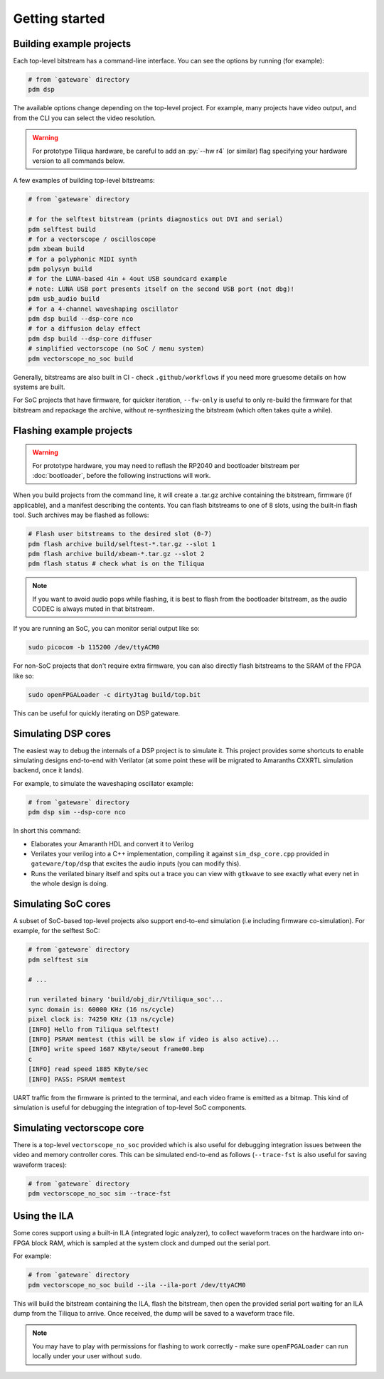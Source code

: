 Getting started
###############

Building example projects
-------------------------


Each top-level bitstream has a command-line interface. You can see the options by running (for example):

.. code-block:: bash

   # from `gateware` directory
   pdm dsp

The available options change depending on the top-level project. For example, many projects have video output, and from the CLI you can select the video resolution.

.. warning::

    For prototype Tiliqua hardware, be careful to add an :py:`--hw r4` (or similar) flag specifying your hardware version to all commands below.

A few examples of building top-level bitstreams:

.. code-block:: bash

   # from `gateware` directory

   # for the selftest bitstream (prints diagnostics out DVI and serial)
   pdm selftest build
   # for a vectorscope / oscilloscope
   pdm xbeam build
   # for a polyphonic MIDI synth
   pdm polysyn build
   # for the LUNA-based 4in + 4out USB soundcard example
   # note: LUNA USB port presents itself on the second USB port (not dbg)!
   pdm usb_audio build
   # for a 4-channel waveshaping oscillator
   pdm dsp build --dsp-core nco
   # for a diffusion delay effect
   pdm dsp build --dsp-core diffuser
   # simplified vectorscope (no SoC / menu system)
   pdm vectorscope_no_soc build

Generally, bitstreams are also built in CI - check ``.github/workflows`` if you need more gruesome details on how systems are built.

For SoC projects that have firmware, for quicker iteration, ``--fw-only`` is useful to only re-build the firmware for that bitstream and repackage the archive, without re-synthesizing the bitstream (which often takes quite a while).

Flashing example projects
-------------------------

.. warning::

    For prototype hardware, you may need to reflash the RP2040 and bootloader bitstream  per :doc:`bootloader`, before the following instructions will work.

When you build projects from the command line, it will create a .tar.gz archive containing the bitstream, firmware (if applicable), and a manifest describing the contents. You can flash bitstreams to one of 8 slots, using the built-in flash tool.
Such archives may be flashed as follows:

.. code-block:: bash

   # Flash user bitstreams to the desired slot (0-7)
   pdm flash archive build/selftest-*.tar.gz --slot 1
   pdm flash archive build/xbeam-*.tar.gz --slot 2
   pdm flash status # check what is on the Tiliqua

.. note::

    If you want to avoid audio pops while flashing, it is best to flash from the bootloader bitstream, as the audio CODEC is always muted in that bitstream.

If you are running an SoC, you can monitor serial output like so:

.. code-block:: bash

   sudo picocom -b 115200 /dev/ttyACM0

For non-SoC projects that don't require extra firmware, you can also directly flash bitstreams to the SRAM of the FPGA like so:

.. code-block:: bash

   sudo openFPGALoader -c dirtyJtag build/top.bit

This can be useful for quickly iterating on DSP gateware.

Simulating DSP cores
--------------------

The easiest way to debug the internals of a DSP project is to simulate it. This project provides some shortcuts to enable simulating designs end-to-end with Verilator (at some point these will be migrated to Amaranths CXXRTL simulation backend, once it lands).

For example, to simulate the waveshaping oscillator example:

.. code-block:: bash

   # from `gateware` directory
   pdm dsp sim --dsp-core nco

In short this command:

- Elaborates your Amaranth HDL and convert it to Verilog
- Verilates your verilog into a C++ implementation, compiling it against ``sim_dsp_core.cpp`` provided in ``gateware/top/dsp`` that excites the audio inputs (you can modify this).
- Runs the verilated binary itself and spits out a trace you can view with ``gtkwave`` to see exactly what every net in the whole design is doing.

Simulating SoC cores
--------------------

A subset of SoC-based top-level projects also support end-to-end simulation (i.e including firmware co-simulation). For example, for the selftest SoC:

.. code-block:: bash

   # from `gateware` directory
   pdm selftest sim

   # ...

   run verilated binary 'build/obj_dir/Vtiliqua_soc'...
   sync domain is: 60000 KHz (16 ns/cycle)
   pixel clock is: 74250 KHz (13 ns/cycle)
   [INFO] Hello from Tiliqua selftest!
   [INFO] PSRAM memtest (this will be slow if video is also active)...
   [INFO] write speed 1687 KByte/seout frame00.bmp
   c
   [INFO] read speed 1885 KByte/sec
   [INFO] PASS: PSRAM memtest

UART traffic from the firmware is printed to the terminal, and each video frame is emitted as a bitmap. This kind of simulation is useful for debugging the integration of top-level SoC components.

Simulating vectorscope core
---------------------------

There is a top-level ``vectorscope_no_soc`` provided which is also useful for debugging integration issues between the video and memory controller cores. This can be simulated end-to-end as follows (``--trace-fst`` is also useful for saving waveform traces):

.. code-block:: bash

   # from `gateware` directory
   pdm vectorscope_no_soc sim --trace-fst

Using the ILA
-------------

Some cores support using a built-in ILA (integrated logic analyzer), to collect waveform traces on the hardware into on-FPGA block RAM, which is sampled at the system clock and dumped out the serial port.

For example:

.. code-block:: bash

   # from `gateware` directory
   pdm vectorscope_no_soc build --ila --ila-port /dev/ttyACM0

This will build the bitstream containing the ILA, flash the bitstream, then open the provided serial port waiting for an ILA dump from the Tiliqua to arrive. Once received, the dump will be saved to a waveform trace file.

.. note::
   You may have to play with permissions for flashing to work correctly - make sure ``openFPGALoader`` can run locally under your user without ``sudo``.
